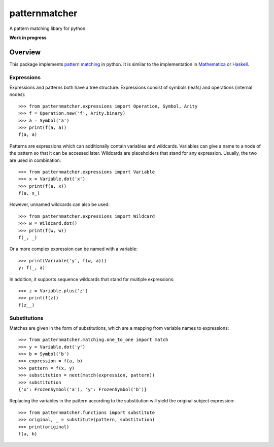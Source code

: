patternmatcher
==============

A pattern matching libary for python.

**Work in progress**

|coverage| |build| |docs|

Overview
--------

This package implements `pattern matching <https://en.wikipedia.org/wiki/Pattern_matching>`_ in python. It is similar
to the implementation in `Mathematica <https://reference.wolfram.com/language/guide/Patterns.html>`_ or
`Haskell <https://www.haskell.org/tutorial/patterns.html>`_.

Expressions
...........

Expressions and patterns both have a tree structure. Expressions consist of symbols (leafs) and operations
(internal nodes)::

    >>> from patternmatcher.expressions import Operation, Symbol, Arity
    >>> f = Operation.new('f', Arity.binary)
    >>> a = Symbol('a')
    >>> print(f(a, a))
    f(a, a)

Patterns are expressions which can additionally contain variables and wildcards. Variables can give a
name to a node of the pattern so that it can be accessed later. Wildcards are placeholders that stand for any
expression. Usually, the two are used in combination::

    >>> from patternmatcher.expressions import Variable
    >>> x = Variable.dot('x')
    >>> print(f(a, x))
    f(a, x_)

However, unnamed wildcards can also be used::

    >>> from patternmatcher.expressions import Wildcard
    >>> w = Wildcard.dot()
    >>> print(f(w, w))
    f(_, _)

Or a more complex expression can be named with a variable::

    >>> print(Variable('y', f(w, a)))
    y: f(_, a)

In addition, it supports sequence wildcards that stand for multiple expressions::

    >>> z = Variable.plus('z')
    >>> print(f(z))
    f(z__)


Substitutions
.............

Matches are given in the form of substitutions, which are a mapping from variable names to expressions::

    >>> from patternmatcher.matching.one_to_one import match
    >>> y = Variable.dot('y')
    >>> b = Symbol('b')
    >>> expression = f(a, b)
    >>> pattern = f(x, y)
    >>> substitution = next(match(expression, pattern))
    >>> substitution
    {'x': FrozenSymbol('a'), 'y': FrozenSymbol('b')}

Replacing the variables in the pattern according to the substitution will yield the original subject expression::

    >>> from patternmatcher.functions import substitute
    >>> original, _ = substitute(pattern, substitution)
    >>> print(original)
    f(a, b)


.. |coverage| image:: https://coveralls.io/repos/github/wheerd/patternmatcher/badge.svg?branch=master
    :target: https://coveralls.io/github/wheerd/patternmatcher?branch=master
    :alt: Test coverage

.. |build| image:: https://travis-ci.org/wheerd/patternmatcher.svg?branch=master
    :target: https://travis-ci.org/wheerd/patternmatcher
    :alt: Build status of the master branch

.. |docs| image:: https://readthedocs.org/projects/patternmatcher/badge/?version=latest
    :target: http://patternmatcher.readthedocs.io/en/latest/?badge=latest
    :alt: Documentation Status
